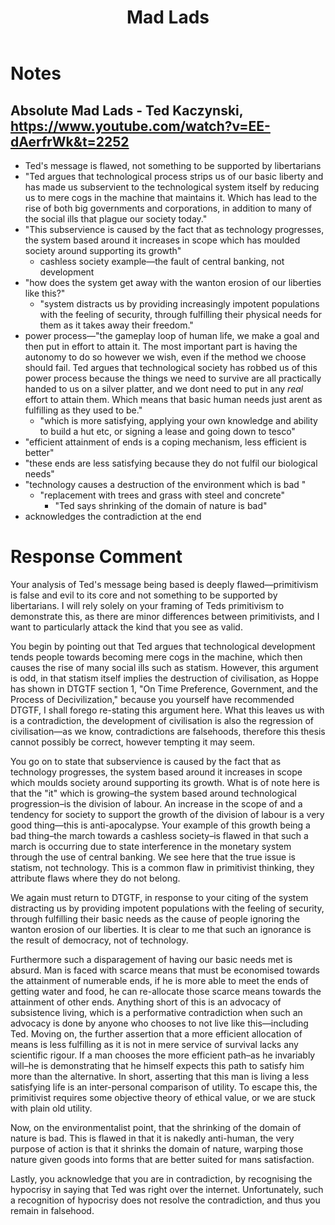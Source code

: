 #+title: Mad Lads

* Notes
** Absolute Mad Lads - Ted Kaczynski, https://www.youtube.com/watch?v=EE-dAerfrWk&t=2252
+ Ted's message is flawed, not something to be supported by libertarians
+ "Ted argues that technological process strips us of our basic liberty and has made us subservient to the technological system itself by reducing us to mere cogs in the machine that maintains it. Which has lead to the rise of both big governments and corporations, in addition to many of the social ills that plague our society today."
+ "This subservience is caused by the fact that as technology progresses, the system based around it increases in scope which has moulded society around supporting its growth"
  + cashless society example---the fault of central banking, not development
+ "how does the system get away with the wanton erosion of our liberties like this?"
  + "system distracts us by providing increasingly impotent populations with the feeling of security, through fulfilling their physical needs for them as it takes away their freedom."
+ power process---"the gameplay loop of human life, we make a goal and then put in effort to attain it. The most important part is having the autonomy to do so however we wish, even if the method we choose should fail. Ted argues that technological society has robbed us of this power process because the things we need to survive are all practically handed to us on a silver platter, and we dont need to put in any /real/ effort to attain them. Which means that basic human needs just arent as fulfilling as they used to be."
  + "which is more satisfying, applying your own knowledge and ability to build a hut etc, or signing a lease and going down to tesco"
+ "efficient attainment of ends is a coping mechanism, less efficient is better"
+ "these ends are less satisfying because they do not fulfil our biological needs"
+ "technology causes a destruction of the environment which is bad "
  + "replacement with trees and grass with steel and concrete"
    + "Ted says shrinking of the domain of nature is bad"
+ acknowledges the contradiction at the end
* Response Comment
Your analysis of Ted's message being based is deeply flawed---primitivism is false and evil to its core and not something to be supported by libertarians. I will rely solely on your framing of Teds primitivism to demonstrate this, as there are minor differences between primitivists, and I want to particularly attack the kind that you see as valid.

You begin by pointing out that Ted argues that technological development tends people towards becoming mere cogs in the machine, which then causes the rise of many social ills such as statism. However, this argument is odd, in that statism itself implies the destruction of civilisation, as Hoppe has shown in DTGTF section 1, "On Time Preference, Government, and the Process of Decivilization," because you yourself have recommended DTGTF, I shall forego re-stating this argument here. What this leaves us with is a contradiction, the development of civilisation is also the regression of civilisation---as we know, contradictions are falsehoods, therefore this thesis cannot possibly be correct, however tempting it may seem.

You go on to state that subservience is caused by the fact that as technology progresses, the system based around it increases in scope which moulds society around supporting its growth. What is of note here is that the "it" which is growing--the system based around technological progression--is the division of labour. An increase in the scope of and a tendency for society to support the growth of the division of labour is a very good thing---this is anti-apocalypse. Your example of this growth being a bad thing--the march towards a cashless society--is flawed in that such a march is occurring due to state interference in the monetary system through the use of central banking. We see here that the true issue is statism, not technology. This is a common flaw in primitivist thinking, they attribute flaws where they do not belong.

We again must return to DTGTF, in response to your citing of the system distracting us by providing impotent populations with the feeling of security, through fulfilling their basic needs as the cause of people ignoring the wanton erosion of our liberties. It is clear to me that such an ignorance is the result of democracy, not of technology.

Furthermore such a disparagement of having our basic needs met is absurd. Man is faced with scarce means that must be economised towards the attainment of numerable ends, if he is more able to meet the ends of getting water and food, he can re-allocate those scarce means towards the attainment of other ends. Anything short of this is an advocacy of subsistence living, which is a performative contradiction when such an advocacy is done by anyone who chooses to not live like this---including Ted. Moving on, the further assertion that a more efficient allocation of means is less fulfilling as it is not in mere service of survival lacks any scientific rigour. If a man chooses the more efficient path--as he invariably will--he is demonstrating that he himself expects this path to satisfy him more than the alternative. In short, asserting that this man is living a less satisfying life is an inter-personal comparison of utility. To escape this, the primitivist requires some objective theory of ethical value, or we are stuck with plain old utility.

Now, on the environmentalist point, that the shrinking of the domain of nature is bad. This is flawed in that it is nakedly anti-human, the very purpose of action is that it shrinks the domain of nature, warping those nature given goods into forms that are better suited for mans satisfaction.

Lastly, you acknowledge that you are in contradiction, by recognising the hypocrisy in saying that Ted was right over the internet. Unfortunately, such a recognition of hypocrisy does not resolve the contradiction, and thus you remain in falsehood.
